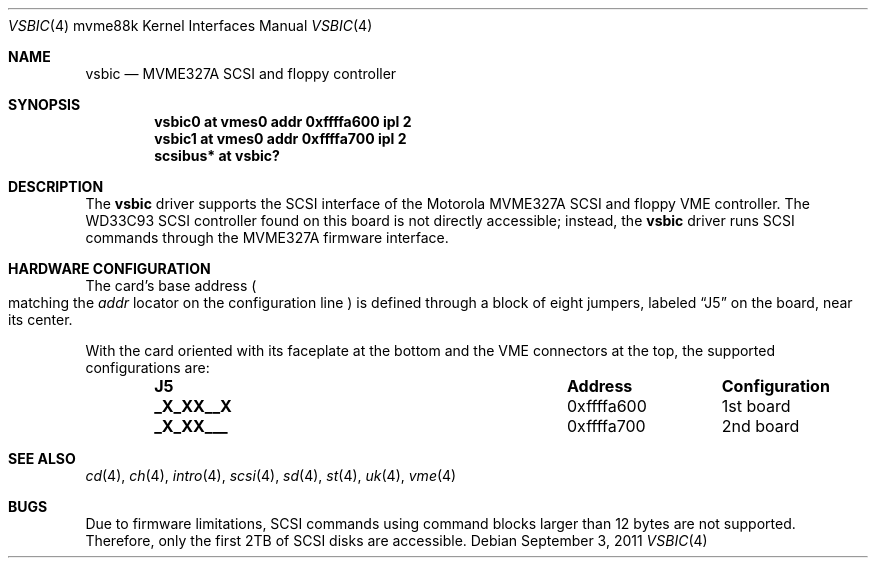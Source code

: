 .\"	$OpenBSD: vsbic.4,v 1.4 2011/09/03 22:59:07 jmc Exp $
.\"
.\" Copyright (c) 2009 Miodrag Vallat.
.\"
.\" Permission to use, copy, modify, and distribute this software for any
.\" purpose with or without fee is hereby granted, provided that the above
.\" copyright notice and this permission notice appear in all copies.
.\"
.\" THE SOFTWARE IS PROVIDED "AS IS" AND THE AUTHOR DISCLAIMS ALL WARRANTIES
.\" WITH REGARD TO THIS SOFTWARE INCLUDING ALL IMPLIED WARRANTIES OF
.\" MERCHANTABILITY AND FITNESS. IN NO EVENT SHALL THE AUTHOR BE LIABLE FOR
.\" ANY SPECIAL, DIRECT, INDIRECT, OR CONSEQUENTIAL DAMAGES OR ANY DAMAGES
.\" WHATSOEVER RESULTING FROM LOSS OF USE, DATA OR PROFITS, WHETHER IN AN
.\" ACTION OF CONTRACT, NEGLIGENCE OR OTHER TORTIOUS ACTION, ARISING OUT OF
.\" OR IN CONNECTION WITH THE USE OR PERFORMANCE OF THIS SOFTWARE.
.\"
.Dd $Mdocdate: September 3 2011 $
.Dt VSBIC 4 mvme88k
.Os
.Sh NAME
.Nm vsbic
.Nd MVME327A SCSI and floppy controller
.Sh SYNOPSIS
.Cd "vsbic0 at vmes0 addr 0xffffa600 ipl 2"
.Cd "vsbic1 at vmes0 addr 0xffffa700 ipl 2"
.Cd "scsibus* at vsbic?"
.Sh DESCRIPTION
The
.Nm
driver supports the SCSI interface of the Motorola MVME327A
SCSI and floppy VME controller.
The WD33C93 SCSI controller found on this board is not directly accessible;
instead, the
.Nm
driver runs SCSI commands through the MVME327A firmware interface.
.Sh HARDWARE CONFIGURATION
The card's base address
.Po
matching the
.Em addr
locator on the configuration line
.Pc
is defined through a block of eight jumpers, labeled
.Dq J5
on the board, near its center.
.Pp
With the card oriented with its faceplate at the bottom and the VME connectors
at the top, the supported configurations are:
.Bl -column "xxxxxxxx" "0xffffffff" -offset indent
.It Sy J5 Ta Sy Address Ta Sy Configuration
.It Li "_X_XX__X" Ta "0xffffa600" Ta "1st board"
.It Li "_X_XX___" Ta "0xffffa700" Ta "2nd board"
.El
.Sh SEE ALSO
.Xr cd 4 ,
.Xr ch 4 ,
.Xr intro 4 ,
.Xr scsi 4 ,
.Xr sd 4 ,
.Xr st 4 ,
.Xr uk 4 ,
.Xr vme 4
.Sh BUGS
Due to firmware limitations, SCSI commands using command blocks larger than
12 bytes are not supported.
Therefore, only the first 2TB of SCSI disks are accessible.
